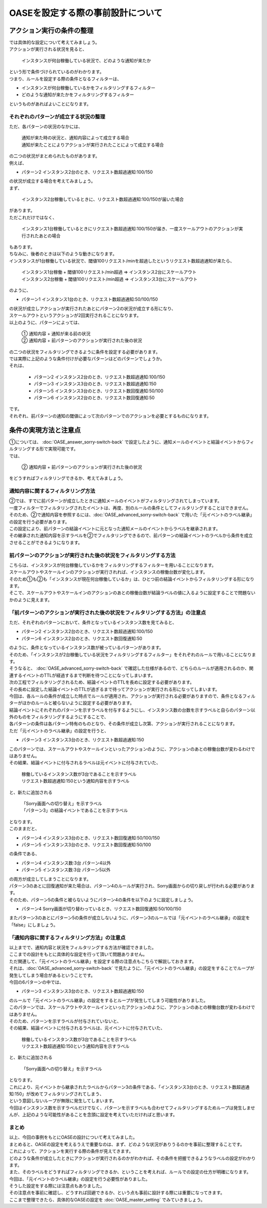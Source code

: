 ===================================
OASEを設定する際の事前設計について
===================================

アクション実行の条件の整理
============================

| では具体的な設定について考えてみましょう。

| アクションが実行される状況を見ると、

 | インスタンスが何台稼働している状況で、どのような通知が来たか

| という形で条件づけられているのがわかります。

| つまり、ルールを設定する際の条件となるフィルターは、

- インスタンスが何台稼働しているかをフィルタリングするフィルター
- どのような通知が来たかをフィルタリングするフィルター

| というものがあればよいことになります。

それぞれのパターンが成立する状況の整理
-------------------------------------------

| ただ、各パターンの状況のなかには、

 | 通知が来た時の状況と、通知内容によって成立する場合
 | 通知が来たことによりアクションが実行されたことによって成立する場合

| の二つの状況がまとめられたものがあります。

| 例えば、

- パターン2 インスタンス2台のとき、リクエスト数超過通知:100/150

| の状況が成立する場合を考えてみましょう。

| まず、

 | インスタンス2台稼働しているときに、リクエスト数超過通知:100/150が届いた場合

| があります。
| ただこれだけではなく、

 | インスタンス1台稼働しているときにリクエスト数超過通知:100/150が届き、一度スケールアウトのアクションが実行されたあとの場合

| もあります。

| ちなみに、後者のときは以下のような動きになります。

| インスタンスが1台稼働している状況で、閾値100リクエスト/minを超過したというリクエスト数超過通知が来たら、

  | インスタンス1台稼働 + 閾値100リクエスト/min超過  ⇒  インスタンス2台にスケールアウト
  | インスタンス2台稼働 + 閾値100リクエスト/min超過  ⇒  インスタンス3台にスケールアウト

| のように、

- パターン1 インスタンス1台のとき、リクエスト数超過通知:50/100/150

| の状況が成立しアクションが実行されたあとにパターン2の状況が成立する形になり、
| スケールアウトというアクションが2回実行されることになります。

| 以上のように、パターンによっては、

 | ①  通知内容  +  通知が来る前の状況
 | ②  通知内容  +  前パターンのアクションが実行された後の状況

| の二つの状況をフィルタリングできるように条件を設定する必要があります。

| では実際に上記のような条件付けが必要なパターンはどのパターンでしょうか。

| それは、

 - パターン2 インスタンス2台のとき、リクエスト数超過通知:100/150
 - パターン3 インスタンス3台のとき、リクエスト数超過通知:150
 - パターン5 インスタンス3台のとき、リクエスト数回復通知:50/100
 - パターン6 インスタンス2台のとき、リクエスト数回復通知:50

| です。

| それぞれ、前パターンの通知の閾値によって次のパターンでのアクションを必要とするものになります。


条件の実現方法と注意点
===========================

| ①については、 :doc:`OASE_answer_sorry-switch-back` で設定したように、通知メールのイベントと結論イベントからフィルタリングする形で実現可能です。

| では、

 | ②  通知内容  +  前パターンのアクションが実行された後の状況

| をどうすればフィルタリングできるか、考えてみましょう。

通知内容に関するフィルタリング方法
---------------------------------------

| ②では、すでに前パターンが成立したときに通知メールのイベントがフィルタリングされてしまっています。

| 一度フィルターでフィルタリングされたイベントは、再度、別のルールの条件としてフィルタリングすることはできません。

| そのため、②で通知内容を参照するには、:doc:`OASE_advanced_sorry-switch-back` で用いた「元イベントのラベル継承」の設定を行う必要があります。

| この設定により、前パターンの結論イベントに元となった通知メールのイベントからラベルを継承されます。

| その継承された通知内容を示すラベルを②でフィルタリングできるので、前パターンの結論イベントのラベルから条件を成立させることができるようになります。

前パターンのアクションが実行された後の状況をフィルタリングする方法
--------------------------------------------------------------------------

| こちらは、インスタンスが何台稼働しているかをフィルタリングするフィルターを用いることになります。

| スケールアウトやスケールインのアクションが実行されれば、インスタンスの稼働台数が変化します。

| そのため①も②も「インスタンスが現在何台稼働しているか」は、ひとつ前の結論イベントからフィルタリングする形になります。

| そこで、スケールアウトやスケールインのアクションのあとの稼働台数が結論ラベルの値に入るように設定することで問題ないかのように見えます。

「前パターンのアクションが実行された後の状況をフィルタリングする方法」の注意点
--------------------------------------------------------------------------------

| ただ、それぞれのパターンにおいて、条件となっているインスタンス数を見てみると、

- パターン2 インスタンス2台のとき、リクエスト数超過通知:100/150
- パターン6 インスタンス2台のとき、リクエスト数回復通知:50

| のように、条件となっているインスタンス数が被っているパターンがあります。

| そのため、「インスタンスが2台稼働している状況をフィルタリングするフィルター」をそれぞれのルールで用いることになります。

| そうなると、 :doc:`OASE_advanced_sorry-switch-back` で確認した仕様があるので、どちらのルールが適用されるのか、関連するイベントのTTLが経過するまで判断を待つことになってしまいます。

| 次の工程でフィルタリングされるため、結論イベントのTTLを長めに設定する必要があります。

| その長めに設定した結論イベントのTTLが過ぎるまで待ってアクションが実行される形になってしまいます。

| 今回は、各ルールの条件が成立した時点でルールが適用され、アクションが実行される必要がありますので、条件となるフィルターがほかのルールと被らないように設定する必要があります。

| 結論イベントにそれぞれのパターンを示すラベルを付与するようにし、インスタンス数の台数を示すラベルと自らのパターン以外のものをフィルタリングするようにすることで、
| 各パターンの条件は各パターン特有のものとなり、その条件が成立し次第、アクションが実行されることになります。

| ただ「元イベントのラベル継承」の設定を行うと、

- パターン3 インスタンス3台のとき、リクエスト数超過通知:150

| このパターンでは、スケールアウトやスケールインといったアクションのように、アクションのあとの稼働台数が変わるわけではありません。

| その結果、結論イベントに付与されるラベルは元イベントに付与されていた、

 | 稼働しているインスタンス数が3台であることを示すラベル
 | リクエスト数超過通知:150という通知内容を示すラベル

| と、新たに追加される

 | 「Sorry画面への切り替え」を示すラベル
 | 「パターン3」の結論イベントであることを示すラベル

| となります。

| このままだと、

- パターン4 インスタンス3台のとき、リクエスト数回復通知:50/100/150
- パターン5 インスタンス3台のとき、リクエスト数回復通知:50/100

| の条件である、

- パターン4 インスタンス数:3台 パターン4以外
- パターン5 インスタンス数:3台 パターン5以外

| の両方が成立してしまうことになります。

| パターン3のあとに回復通知が来た場合は、パターン4のルールが実行され、Sorry画面からの切り戻しが行われる必要があります。

| そのため、パターン5の条件と被らないようにパターン4の条件を以下のように設定しましょう。

- パターン4 Sorry画面が切り替わっているとき、リクエスト数回復通知:50/100/150

| またパターン3のあとにパターン5の条件が成立しないように、パターン3のルールでは「元イベントのラベル継承」の設定を「false」にしましょう。

「通知内容に関するフィルタリング方法」の注意点
-------------------------------------------------

| 以上までで、通知内容と状況をフィルタリングする方法が確認できました。
| ここまでの設計をもとに具体的な設定を行って頂いて問題ありません。

| ただ関連して、「元イベントのラベル継承」を設定する際の注意点もこちらで解説しておきます。

| それは、:doc:`OASE_advanced_sorry-switch-back` で見たように、「元イベントのラベル継承」の設定をすることでループが発生してしまう場合があるということです。

| 今回の6パターンの中では、

- パターン3 インスタンス3台のとき、リクエスト数超過通知:150

| のルールで「元イベントのラベル継承」の設定をするとループが発生してしまう可能性がありました。

| このパターンでは、スケールアウトやスケールインといったアクションのように、アクションのあとの稼働台数が変わるわけではありません。

| そのため、パターンを示すラベルが付与されていないと、
  
| その結果、結論イベントに付与されるラベルは、元イベントに付与されていた、

 | 稼働しているインスタンス数が3台であることを示すラベル
 | リクエスト数超過通知:150という通知内容を示すラベル

| と、新たに追加される

 | 「Sorry画面への切り替え」を示すラベル

| となります。

| これにより、元イベントから継承されたラベルからパターン3の条件である、「インスタンス3台のとき、リクエスト数超過通知:150」が改めてフィルタリングされてしまう、

| という意図しないループが無限に発生してしまいます。

| 今回はインスタンス数を示すラベルだけでなく、パターンを示すラベルも合わせてフィルタリングするためループは発生しませんが、上記のような可能性があることを念頭に設定を考えていただければと思います。


まとめ
---------

| 以上、今回の事例をもとにOASEの設計について考えてみました。

| まとめると、OASEの設定を考えるうえで重要なのは、まず、どのような状況がありうるのかを事前に整理することです。
| これによって、アクションを実行する際の条件が見えてきます。

| どのような条件が成立したときにアクションが実行されるのかがわかれば、その条件を把握できるようなラベルの設定がわかります。

| また、そのラベルをどうすればフィルタリングできるか、ということを考えれば、ルールでの設定の仕方が明確になります。
| 今回は、「元イベントのラベル継承」の設定を行う必要性がありました。

| そうした設定をする際には注意点もありました。
| その注意点を事前に確認し、どうすれば回避できるか、という点も事前に設計する際には重要になってきます。

| ここまで整理できたら、具体的なOASEの設定を :doc:`OASE_master_setting` でみていきましょう。
